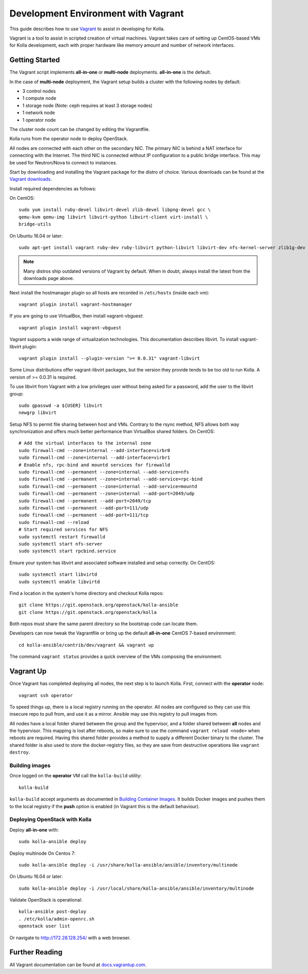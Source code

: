 .. vagrant-dev-env:

====================================
Development Environment with Vagrant
====================================

This guide describes how to use `Vagrant <http://vagrantup.com>`__ to assist in
developing for Kolla.

Vagrant is a tool to assist in scripted creation of virtual machines. Vagrant
takes care of setting up CentOS-based VMs for Kolla development, each with
proper hardware like memory amount and number of network interfaces.

Getting Started
===============

The Vagrant script implements **all-in-one** or **multi-node** deployments.
**all-in-one** is the default.

In the case of **multi-node** deployment, the Vagrant setup builds a cluster
with the following nodes by default:

*  3 control nodes
*  1 compute node
*  1 storage node (Note: ceph requires at least 3 storage nodes)
*  1 network node
*  1 operator node

The cluster node count can be changed by editing the Vagrantfile.

Kolla runs from the operator node to deploy OpenStack.

All nodes are connected with each other on the secondary NIC. The primary NIC
is behind a NAT interface for connecting with the Internet. The third NIC is
connected without IP configuration to a public bridge interface. This may be
used for Neutron/Nova to connect to instances.

Start by downloading and installing the Vagrant package for the distro of
choice. Various downloads can be found at the `Vagrant downloads
<https://www.vagrantup.com/downloads.html>`__.

Install required dependencies as follows:

On CentOS::

  sudo yum install ruby-devel libvirt-devel zlib-devel libpng-devel gcc \
  qemu-kvm qemu-img libvirt libvirt-python libvirt-client virt-install \
  bridge-utils

On Ubuntu 16.04 or later::

  sudo apt-get install vagrant ruby-dev ruby-libvirt python-libvirt libvirt-dev nfs-kernel-server zlib1g-dev libpng12-dev gcc git

.. note:: Many distros ship outdated versions of Vagrant by default. When in
          doubt, always install the latest from the downloads page above.

Next install the hostmanager plugin so all hosts are recorded in ``/etc/hosts``
(inside each vm)::

  vagrant plugin install vagrant-hostmanager

If you are going to use VirtualBox, then install vagrant-vbguest::

  vagrant plugin install vagrant-vbguest

Vagrant supports a wide range of virtualization technologies. This
documentation describes libvirt. To install vagrant-libvirt plugin::

  vagrant plugin install --plugin-version ">= 0.0.31" vagrant-libvirt

Some Linux distributions offer vagrant-libvirt packages, but the version they
provide tends to be too old to run Kolla. A version of >= 0.0.31 is required.

To use libvirt from Vagrant with a low privileges user without being asked for
a password, add the user to the libvirt group::

  sudo gpasswd -a ${USER} libvirt
  newgrp libvirt

Setup NFS to permit file sharing between host and VMs. Contrary to the rsync
method, NFS allows both way synchronization and offers much better performance
than VirtualBox shared folders. On CentOS::

    # Add the virtual interfaces to the internal zone
    sudo firewall-cmd --zone=internal --add-interface=virbr0
    sudo firewall-cmd --zone=internal --add-interface=virbr1
    # Enable nfs, rpc-bind and mountd services for firewalld
    sudo firewall-cmd --permanent --zone=internal --add-service=nfs
    sudo firewall-cmd --permanent --zone=internal --add-service=rpc-bind
    sudo firewall-cmd --permanent --zone=internal --add-service=mountd
    sudo firewall-cmd --permanent --zone=internal --add-port=2049/udp
    sudo firewall-cmd --permanent --add-port=2049/tcp
    sudo firewall-cmd --permanent --add-port=111/udp
    sudo firewall-cmd --permanent --add-port=111/tcp
    sudo firewall-cmd --reload
    # Start required services for NFS
    sudo systemctl restart firewalld
    sudo systemctl start nfs-server
    sudo systemctl start rpcbind.service

Ensure your system has libvirt and associated software installed and setup
correctly. On CentOS::

    sudo systemctl start libvirtd
    sudo systemctl enable libvirtd

Find a location in the system's home directory and checkout Kolla repos::

    git clone https://git.openstack.org/openstack/kolla-ansible
    git clone https://git.openstack.org/openstack/kolla

Both repos must share the same parent directory so the bootstrap code can
locate them.

Developers can now tweak the Vagrantfile or bring up the default **all-in-one**
CentOS 7-based environment::

    cd kolla-ansible/contrib/dev/vagrant && vagrant up

The command ``vagrant status`` provides a quick overview of the VMs composing
the environment.

Vagrant Up
==========

Once Vagrant has completed deploying all nodes, the next step is to launch
Kolla. First, connect with the **operator** node::

    vagrant ssh operator

To speed things up, there is a local registry running on the operator. All
nodes are configured so they can use this insecure repo to pull from, and use
it as a mirror. Ansible may use this registry to pull images from.

All nodes have a local folder shared between the group and the hypervisor, and
a folder shared between **all** nodes and the hypervisor. This mapping is lost
after reboots, so make sure to use the command ``vagrant reload <node>`` when
reboots are required. Having this shared folder provides a method to supply
a different Docker binary to the cluster. The shared folder is also used to
store the docker-registry files, so they are save from destructive operations
like ``vagrant destroy``.

Building images
---------------

Once logged on the **operator** VM call the ``kolla-build`` utility::

    kolla-build

``kolla-build`` accept arguments as documented in `Building Container Images`_.
It builds Docker images and pushes them to the local registry if the **push**
option is enabled (in Vagrant this is the default behaviour).

Deploying OpenStack with Kolla
------------------------------

Deploy **all-in-one** with::

    sudo kolla-ansible deploy

Deploy multinode
On Centos 7::

    sudo kolla-ansible deploy -i /usr/share/kolla-ansible/ansible/inventory/multinode

On Ubuntu 16.04 or later::

    sudo kolla-ansible deploy -i /usr/local/share/kolla-ansible/ansible/inventory/multinode

Validate OpenStack is operational::

    kolla-ansible post-deploy
    . /etc/kolla/admin-openrc.sh
    openstack user list

Or navigate to http://172.28.128.254/ with a web browser.

Further Reading
===============

All Vagrant documentation can be found at
`docs.vagrantup.com <http://docs.vagrantup.com>`__.

.. _Building Container Images: http://docs.openstack.org/developer/kolla/image-building.html
